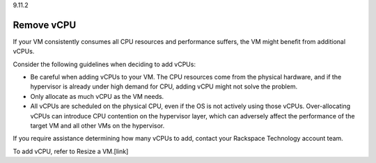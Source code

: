 .. _remove-vcpu:

9.11.2

===========
Remove vCPU
===========

If your VM consistently consumes all CPU resources and performance 
suffers, the VM might benefit from additional vCPUs.

Consider the following guidelines when deciding to add vCPUs: 

* Be careful when adding vCPUs to your VM. The CPU resources come from 
  the physical hardware, and if the hypervisor is already under 
  high demand for CPU, adding vCPU might not solve the problem.
* Only allocate as much vCPU as the VM needs. 
* All vCPUs are scheduled on the physical CPU, even if the OS is not 
  actively using those vCPUs. Over-allocating vCPUs can introduce 
  CPU contention on the hypervisor layer, which can adversely affect 
  the performance of the target VM and all other VMs on the hypervisor.

If you require assistance determining how many vCPUs to add, contact your Rackspace Technology account team.

To add vCPU, refer to Resize a VM.[link]













